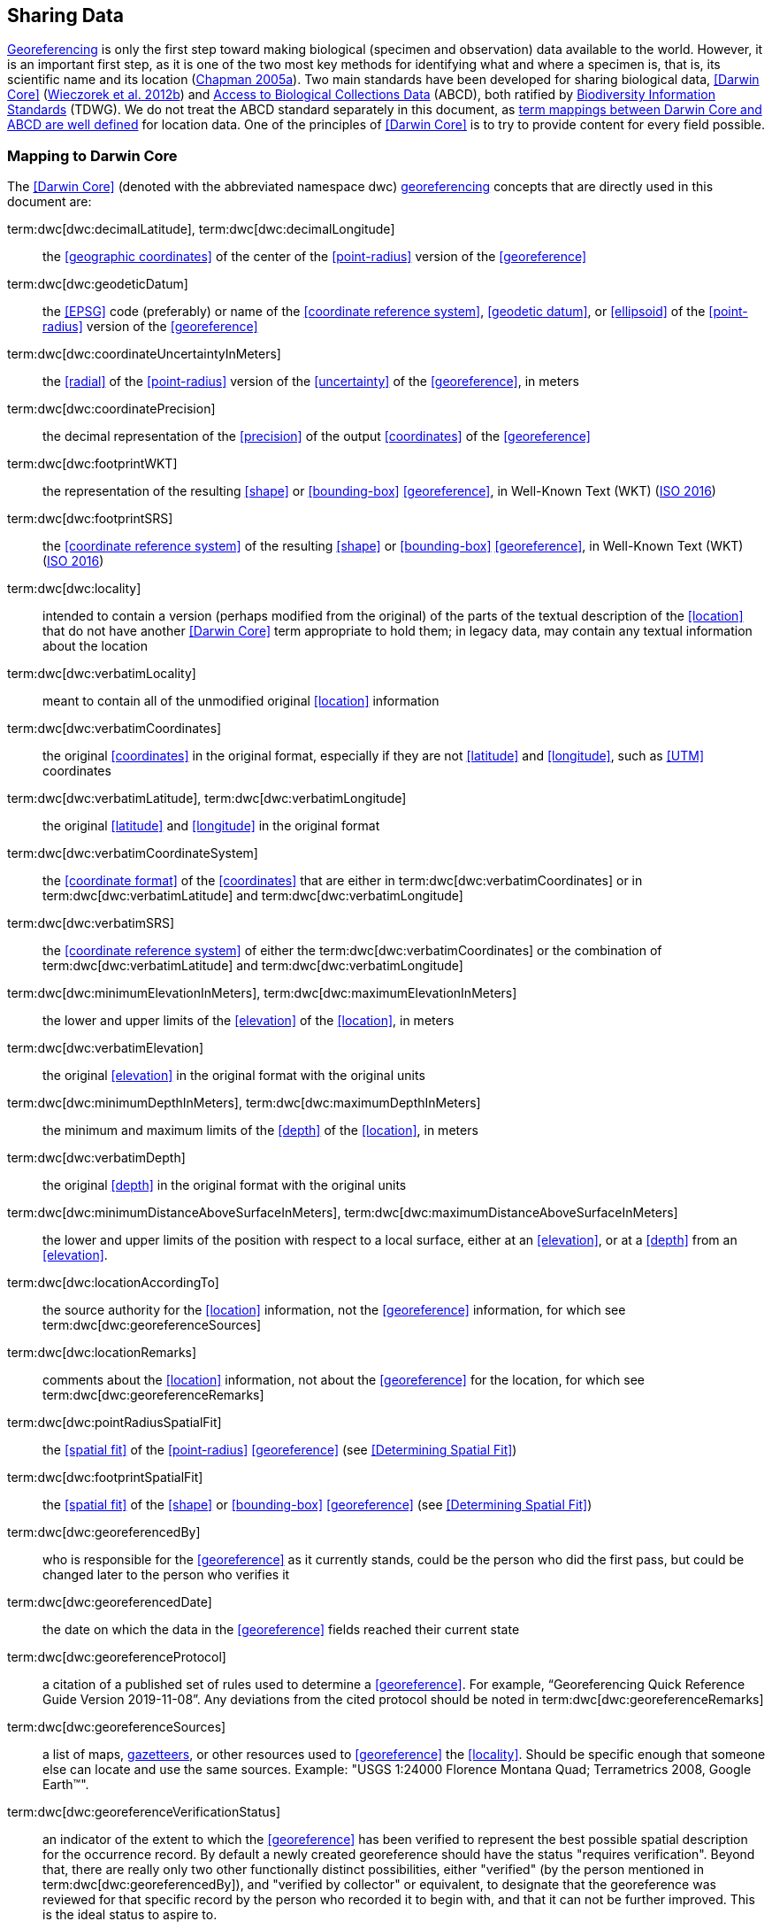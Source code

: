 == Sharing Data

<<georeference,Georeferencing>> is only the first step toward making biological (specimen and observation) data available to the world. However, it is an important first step, as it is one of the two most key methods for identifying what and where a specimen is, that is, its scientific name and its location (https://doi.org/10.15468/doc.jrgg-a190[Chapman 2005a^]). Two main standards have been developed for sharing biological data, <<Darwin Core>> (https://doi.org/10.1371/journal.pone.0029715[Wieczorek et al. 2012b^]) and https://www.tdwg.org/standards/abcd/[Access to Biological Collections Data^] (ABCD), both ratified by https://www.tdwg.org/[Biodiversity Information Standards^] (TDWG). We do not treat the ABCD standard separately in this document, as https://github.com/tdwg/dwc/blob/master/vocabulary/term_versions.csv[term mappings between Darwin Core and ABCD are well defined^] for location data. One of the principles of <<Darwin Core>> is to try to provide content for every field possible.

=== Mapping to Darwin Core

The <<Darwin Core>> (denoted with the abbreviated namespace [.term]#dwc#) <<georeference,georeferencing>> concepts that are directly used in this document are:

term:dwc[dwc:decimalLatitude], term:dwc[dwc:decimalLongitude]:: the <<geographic coordinates>> of the center of the <<point-radius>> version of the <<georeference>>

term:dwc[dwc:geodeticDatum]:: the <<EPSG>> code (preferably) or name of the <<coordinate reference system>>, <<geodetic datum>>, or <<ellipsoid>> of the <<point-radius>> version of the <<georeference>>

term:dwc[dwc:coordinateUncertaintyInMeters]:: the <<radial>> of the <<point-radius>> version of the <<uncertainty>> of the <<georeference>>, in meters

term:dwc[dwc:coordinatePrecision]:: the decimal representation of the <<precision>> of the output <<coordinates>> of the <<georeference>>

term:dwc[dwc:footprintWKT]:: the representation of the resulting <<shape>> or <<bounding-box>> <<georeference>>, in Well-Known Text (WKT) (https://www.iso.org/standard/60343.html[ISO 2016^])

term:dwc[dwc:footprintSRS]:: the <<coordinate reference system>> of the resulting <<shape>> or <<bounding-box>> <<georeference>>, in Well-Known Text (WKT) (https://www.iso.org/standard/60343.html[ISO 2016^])

term:dwc[dwc:locality]:: intended to contain a version (perhaps modified from the original) of the parts of the textual description of the <<location>> that do not have another <<Darwin Core>> term appropriate to hold them; in legacy data, may contain any textual information about the location

term:dwc[dwc:verbatimLocality]:: meant to contain all of the unmodified original <<location>> information

term:dwc[dwc:verbatimCoordinates]:: the original <<coordinates>> in the original format, especially if they are not <<latitude>> and <<longitude>>, such as <<UTM>> coordinates

term:dwc[dwc:verbatimLatitude], term:dwc[dwc:verbatimLongitude]:: the original <<latitude>> and <<longitude>> in the original format

term:dwc[dwc:verbatimCoordinateSystem]:: the <<coordinate format>> of the <<coordinates>> that are either in term:dwc[dwc:verbatimCoordinates] or in term:dwc[dwc:verbatimLatitude] and term:dwc[dwc:verbatimLongitude]

term:dwc[dwc:verbatimSRS]:: the <<coordinate reference system>> of either the term:dwc[dwc:verbatimCoordinates] or the combination of term:dwc[dwc:verbatimLatitude] and term:dwc[dwc:verbatimLongitude]

term:dwc[dwc:minimumElevationInMeters], term:dwc[dwc:maximumElevationInMeters]:: the lower and upper limits of the <<elevation>> of the <<location>>, in meters

term:dwc[dwc:verbatimElevation]:: the original <<elevation>> in the original format with the original units

term:dwc[dwc:minimumDepthInMeters], term:dwc[dwc:maximumDepthInMeters]:: the minimum and maximum limits of the <<depth>> of the <<location>>, in meters

term:dwc[dwc:verbatimDepth]:: the original <<depth>> in the original format with the original units

term:dwc[dwc:minimumDistanceAboveSurfaceInMeters], term:dwc[dwc:maximumDistanceAboveSurfaceInMeters]:: the lower and upper limits of the position with respect to a local surface, either at an <<elevation>>, or at a <<depth>> from an <<elevation>>.

term:dwc[dwc:locationAccordingTo]:: the source authority for the <<location>> information, not the <<georeference>> information, for which see term:dwc[dwc:georeferenceSources]

term:dwc[dwc:locationRemarks]:: comments about the <<location>> information, not about the <<georeference>> for the location, for which see term:dwc[dwc:georeferenceRemarks]

term:dwc[dwc:pointRadiusSpatialFit]:: the <<spatial fit>> of the <<point-radius>> <<georeference>> (see <<Determining Spatial Fit>>)

term:dwc[dwc:footprintSpatialFit]:: the <<spatial fit>> of the <<shape>> or <<bounding-box>> <<georeference>> (see <<Determining Spatial Fit>>)

term:dwc[dwc:georeferencedBy]:: who is responsible for the <<georeference>> as it currently stands, could be the person who did the first pass, but could be changed later to the person who verifies it

term:dwc[dwc:georeferencedDate]:: the date on which the data in the <<georeference>> fields reached their current state

term:dwc[dwc:georeferenceProtocol]:: a citation of a published set of rules used to determine a <<georeference>>. For example, “Georeferencing Quick Reference Guide Version 2019-11-08”. Any deviations from the cited protocol should be noted in term:dwc[dwc:georeferenceRemarks]

term:dwc[dwc:georeferenceSources]:: a list of maps, <<gazetteer,gazetteers>>, or other resources used to <<georeference>> the <<locality>>. Should be specific enough that someone else can locate and use the same sources. Example: "USGS 1:24000 Florence Montana Quad; Terrametrics 2008, Google Earth™".

term:dwc[dwc:georeferenceVerificationStatus]:: an indicator of the extent to which the <<georeference>> has been verified to represent the best possible spatial description for the occurrence record. By default a newly created georeference should have the status "requires verification". Beyond that, there are really only two other functionally distinct possibilities, either "verified" (by the person mentioned in term:dwc[dwc:georeferencedBy]), and "verified by collector" or equivalent, to designate that the georeference was reviewed for that specific record by the person who recorded it to begin with, and that it can not be further improved. This is the ideal status to aspire to.

term:dwc[dwc:georeferenceRemarks]:: any notes or comments about the spatial description, deviations from the cited protocol, assumptions, or problems with <<georeference,georeferencing>>. For example, "locality too vague to georeference".

=== Generalizing Georeferences for Sensitive Taxa and Locations

As recommended elsewhere in this document, <<georeference,georeferences>> should be recorded and stored at the best possible resolution and <<precision>>. If, however, the <<location>> of a taxon is regarded as sensitive for some reason following the guidelines as set out in https://doi.org/10.15468/doc-5jp4-5g10[Chapman 2020^] and https://doi.org/10.15468/doc-b02j-gt10[Chapman & Grafton 2008^], and it is agreed that the detailed location information should not be shared, we recommend, that the data only be <<generalization,generalized>> at the time of sharing or publishing of the data.

We recommend that if data are to be generalized that it be done by reducing the number of decimal places (for example when using <<decimal degrees>>) at which the data are published (https://doi.org/10.15468/doc-b02j-gt10[Chapman & Grafton 2008^], https://doi.org/10.15468/doc-5jp4-5g10[Chapman 2020^]). Good practice dictates that whatever you do to generalize the data, it be documented so that users of the data know what reliance can be placed on them. As far as the generalization of georeferencing data is concerned it is important to record that the data have been generalized using a ‘_decimal geographic grid_’, and record both:

* Precision of the data provided (e.g. 0.1 degree; 0.001 degree, etc.)
* Precision of the data stored or held (e.g. 0.0001 degree, 0.1 minute, 1 second, etc.)

We recommend that when recording the degree of generalization of data, that <<spatial fit,Spatial Fit>> (<<Determining Spatial Fit>>) be used. For example, the degree to which a record has been generalized to obfuscate the georeference will be a number greater than 1 (see <<img-spatial-fit>> and https://doi.org/10.15468/doc-5jp4-5g10[Chapman 2020^]).

NOTE: Data should never be generalized at the time of collection, when georeferencing or when storing in the database.

Some institutions randomize the data before publishing. This is a practice we do *NOT* recommend, and in fact would discourage it in all circumstances (https://doi.org/10.15468/doc-5jp4-5g10[Chapman 2020^]).
